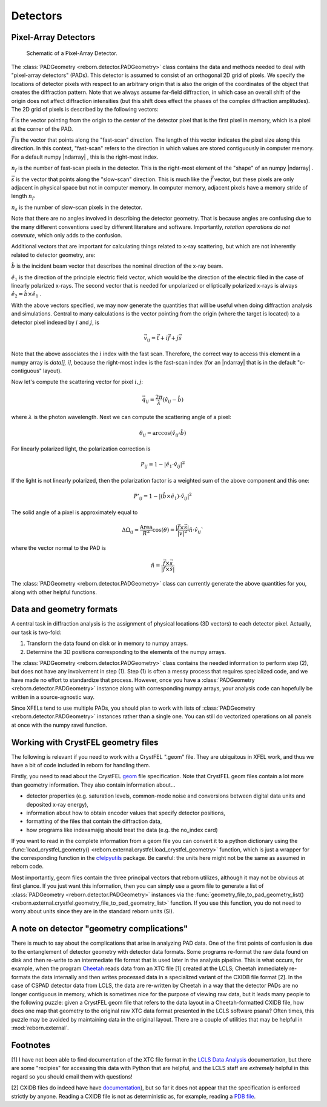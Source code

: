 Detectors
=========

Pixel-Array Detectors
---------------------

.. figure:: figures/detector_geometry.svg
    :scale: 80 %
    :alt: Pixel-array detector schematic

    Schematic of a Pixel-Array Detector.

The :class:`PADGeometry <reborn.detector.PADGeometry>` class contains the data and methods needed to deal
with "pixel-array detectors" (PADs).  This detector is assumed to consist of an orthogonal 2D grid of
pixels.  We specify the locations of detector pixels with respect to an arbitrary origin that is also
the origin of the coordinates of the object that creates the diffraction pattern.  Note that we always assume far-field
diffraction, in which case an overall shift of the origin does not affect diffraction intensities (but this shift does
effect the phases of the complex diffraction amplitudes).  The 2D grid of pixels is described by the following vectors:

:math:`\vec{t}` is the vector pointing from the origin to the *center* of the detector pixel that is the first pixel in
memory, which is a pixel at the corner of the PAD.

:math:`\vec{f}` is the vector that points along the "fast-scan" direction.  The length of this vector indicates the
pixel size along this direction. In this context, "fast-scan" refers to the direction in which values are stored
contiguously in computer memory.  For a default numpy |ndarray| , this is the right-most index.

:math:`n_f` is the number of fast-scan pixels in the detector.  This is the right-most element of the "shape" of an
numpy |ndarray| .

:math:`\vec{s}` is the vector that points along the "slow-scan" direction.  This is much like the :math:`\vec{f}`
vector, but these pixels are only adjacent in physical space but not in computer memory.  In computer memory,
adjacent pixels have a memory stride of length :math:`n_f`.

:math:`n_s` is the number of slow-scan pixels in the detector.

Note that there are no angles involved in describing the detector geometry.  That is because angles are confusing due
to the many different conventions used by different literature and software.  Importantly, *rotation
operations do not commute*, which only adds to the confusion.

Additional vectors that are important for calculating things related to x-ray scattering, but which are not inherently
related to detector geometry, are:

:math:`\hat{b}` is the incident beam vector that describes the nominal direction of the x-ray beam.

:math:`\hat{e}_1` is the direction of the principle electric field vector, which would be the direction of the electric
filed in the case of linearly polarized x-rays.  The second vector that is needed for unpolarized or elliptically
polarized x-rays is always :math:`\hat{e}_2 = \hat{b}\times\hat{e}_1` .

With the above vectors specified, we may now generate the quantities that will be useful when doing diffraction analysis
and simulations.  Central to many calculations is the vector pointing from the origin (where the target is located) to a
detector pixel indexed by :math:`i` and :math:`j`, is

.. math::

    \vec{v}_{ij}=\vec{t}+i\vec{f}+j\vec{s}

Note that the above associates the :math:`i` index with the fast scan.  Therefore, the correct way to access this
element in a numpy array is `data[j, i]`, because the right-most index is the fast-scan index (for an |ndarray| that
is in the default "c-contiguous" layout).

Now let's compute the scattering vector for pixel :math:`i,j`:

.. math::

    \vec{q}_{ij}=\frac{2\pi}{\lambda}\left(\hat{v}_{ij} - \hat{b}\right)

where :math:`\lambda` is the photon wavelength.  Next we can compute the scattering angle of a pixel:

.. math::

    \theta_{ij} = \arccos(\hat{v}_{ij}\cdot\hat{b})

For linearly polarized light, the polarization correction is

.. math::

    P_{ij} = 1 - |\hat{e}_1\cdot\hat{v}_{ij}|^2

If the light is not linearly polarized, then the polarization factor is a weighted sum of the above component and this
one:

.. math::

    P'_{ij} = 1 - |(\hat{b}\times\hat{e}_1)\cdot\hat{v}_{ij}|^2

The solid angle of a pixel is approximately equal to

.. math::

    \Delta \Omega_{ij} \approx \frac{\text{Area}}{R^2}\cos(\theta) = \frac{|\vec{f}\times\vec{s}|}{|v|^2}\hat{n}\cdot \hat{v}_{ij}`

where the vector normal to the PAD is

.. math::

    \hat{n} = \frac{\vec{f}\times\vec{s}}{|\vec{f}\times\vec{s}|}

The :class:`PADGeometry <reborn.detector.PADGeometry>` class can currently generate the above quantities for you, along with other helpful functions.


Data and geometry formats
-------------------------

A central task in diffraction analysis is the assignment of physical locations (3D vectors) to each detector pixel.
Actually, our task is two-fold:

1) Transform the data found on disk or in memory to numpy arrays.
2) Determine the 3D positions corresponding to the elements of the numpy arrays.

The :class:`PADGeometry <reborn.detector.PADGeometry>` class contains the needed information to perform step (2), but
does not have any involvement in step (1).  Step (1) is often a messy process that requires specialized code, and
we have made no effort to standardize that process.  However, once you have a
:class:`PADGeometry <reborn.detector.PADGeometry>` instance along with corresponding numpy arrays, your analysis code
can hopefully be written in a source-agnostic way.

Since XFELs tend to use multiple PADs, you should plan to work with lists of
:class:`PADGeometry <reborn.detector.PADGeometry>` instances rather than a single one. You can still do vectorized
operations on all panels at once with the numpy ravel function.


Working with CrystFEL geometry files
------------------------------------

The following is relevant if you need to work with a CrystFEL ".geom" file.  They are ubiquitous in XFEL work, and
thus we have a bit of code included in reborn for handling them.

Firstly, you need to read about the CrystFEL `geom <http://www.desy.de/~twhite/crystfel/manual-crystfel_geometry.html>`_ 
file specification.  Note that CrystFEL geom files contain a lot more than geometry information.  They also contain
information about...

- detector properties (e.g. saturation levels, common-mode noise and conversions between digital data units and
  deposited x-ray energy),
- information about how to obtain encoder values that specify detector positions,
- formatting of the files that contain the diffraction data,
- how programs like indexamajig should treat the data (e.g. the no_index card)

If you want to read in the complete information from a geom file you can convert it to a python dictionary using the
:func:`load_crystfel_geometry() <reborn.external.crystfel.load_crystfel_geometry>` function, which is just a wrapper
for the corresponding function in the `cfelpyutils <https://pypi.org/project/cfelpyutils/>`_ package.  Be careful:
the units here might not be the same as assumed in reborn code.

Most importantly, geom files contain the three principal vectors that reborn utilizes, although it may not be obvious
at first glance.  If you just want this information, then you can simply use a geom file to generate a list of
:class:`PADGeometry <reborn.detector.PADGeometry>` instances via the
:func:`geometry_file_to_pad_geometry_list() <reborn.external.crystfel.geometry_file_to_pad_geometry_list>` function.  If
you use this function, you do not need to worry about units since they are in the standard reborn units (SI).

A note on detector "geometry complications"
-------------------------------------------

There is much to say about the complications that arise in analyzing PAD data.  One of the first points of confusion
is due to the entanglement of detector geometry with detector data formats.  Some programs re-format the raw data
found on disk and then re-write to an intermediate file format that is used later in the analysis pipeline.  This is
what occurs, for example, when the program `Cheetah <http://www.desy.de/~barty/cheetah/Cheetah/Welcome.html>`_ reads
data from an XTC file [1] created at the LCLS; Cheetah immediately re-formats the data internally and then writes
processed data in a specialized variant of the CXIDB file format [2].
In the case of CSPAD detector data from LCLS, the data are re-written by Cheetah in a way that the
detector PADs are no longer contiguous in memory, which is sometimes nice for the purpose of viewing raw data, but it
leads many people to the following puzzle: given a CrystFEL geom file that refers to the data layout in a
Cheetah-formatted CXIDB file, how does one map that geometry to the original raw XTC data format presented in the LCLS
software psana?  Often times, this puzzle may be avoided by maintaining data in the original layout.  There are a couple
of utilities that may be helpful in :mod:`reborn.external`.

Footnotes
---------

[1] I have not been able to find documentation of the XTC file format in the
`LCLS Data Analysis <https://confluence.slac.stanford.edu/display/PSDM/LCLS+Data+Analysis>`_ documentation, but there
are some "recipies" for accessing this data with Python that are helpful, and the LCLS staff are *extremely* helpful
in this regard so you should email them with questions!

[2] CXIDB files do indeed have
have `documentation <https://www.cxidb.org/>`_), but so far it does not appear that the specification is enforced
strictly by anyone.  Reading a CXIDB file is not as deterministic as, for example, reading a
`PDB file <https://www.rcsb.org/pdb/static.do?p=file_formats/pdb/index.html>`_.